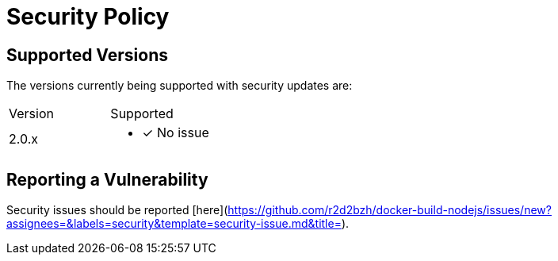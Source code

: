= Security Policy

== Supported Versions

The versions currently being supported with security updates are:

[cols="1,1"]
|===
|Version
|Supported

a| 2.0.x
a| * [x] No issue

|=== 

== Reporting a Vulnerability

Security issues should be reported [here](https://github.com/r2d2bzh/docker-build-nodejs/issues/new?assignees=&labels=security&template=security-issue.md&title=).
